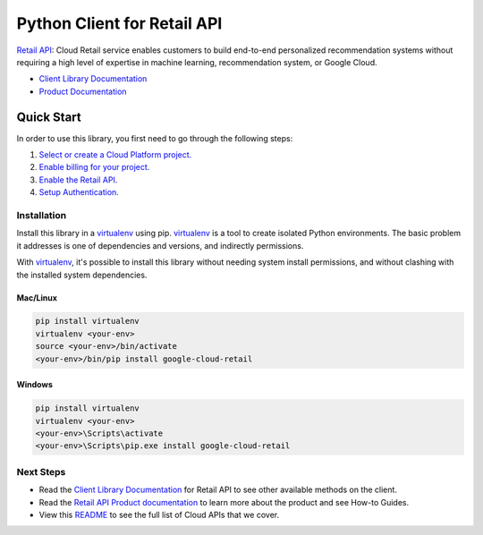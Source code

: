 Python Client for Retail API
=================================================

|GA| |pypi| |versions|

`Retail API`_: Cloud Retail service enables customers to build end-to-end personalized
recommendation systems without requiring a high level of expertise in
machine learning, recommendation system, or Google Cloud.

- `Client Library Documentation`_
- `Product Documentation`_

.. |GA| image:: https://img.shields.io/badge/support-ga-gold.svg
   :target: https://github.com/googleapis/google-cloud-python/blob/master/README.rst#general-availability
.. |pypi| image:: https://img.shields.io/pypi/v/google-cloud-retail.svg
   :target: https://pypi.org/project/google-cloud-retail/
.. |versions| image:: https://img.shields.io/pypi/pyversions/google-cloud-retail.svg
   :target: https://pypi.org/project/google-cloud-retail/
.. _Retail API: https://cloud.google.com/retail/docs
.. _Client Library Documentation: https://googleapis.dev/python/retail/latest
.. _Product Documentation:  https://cloud.google.com/retail/docs

Quick Start
-----------

In order to use this library, you first need to go through the following steps:

1. `Select or create a Cloud Platform project.`_
2. `Enable billing for your project.`_
3. `Enable the Retail API.`_
4. `Setup Authentication.`_

.. _Select or create a Cloud Platform project.: https://console.cloud.google.com/project
.. _Enable billing for your project.: https://cloud.google.com/billing/docs/how-to/modify-project#enable_billing_for_a_project
.. _Enable the Retail API.:  https://cloud.google.com/retail/docs
.. _Setup Authentication.: https://googleapis.dev/python/google-api-core/latest/auth.html

Installation
~~~~~~~~~~~~

Install this library in a `virtualenv`_ using pip. `virtualenv`_ is a tool to
create isolated Python environments. The basic problem it addresses is one of
dependencies and versions, and indirectly permissions.

With `virtualenv`_, it's possible to install this library without needing system
install permissions, and without clashing with the installed system
dependencies.

.. _`virtualenv`: https://virtualenv.pypa.io/en/latest/


Mac/Linux
^^^^^^^^^

.. code-block:: console

    pip install virtualenv
    virtualenv <your-env>
    source <your-env>/bin/activate
    <your-env>/bin/pip install google-cloud-retail


Windows
^^^^^^^

.. code-block:: console

    pip install virtualenv
    virtualenv <your-env>
    <your-env>\Scripts\activate
    <your-env>\Scripts\pip.exe install google-cloud-retail

Next Steps
~~~~~~~~~~

-  Read the `Client Library Documentation`_ for Retail API
   to see other available methods on the client.
-  Read the `Retail API Product documentation`_ to learn
   more about the product and see How-to Guides.
-  View this `README`_ to see the full list of Cloud
   APIs that we cover.

.. _Retail API Product documentation:  https://cloud.google.com/retail/docs
.. _README: https://github.com/googleapis/google-cloud-python/blob/master/README.rst